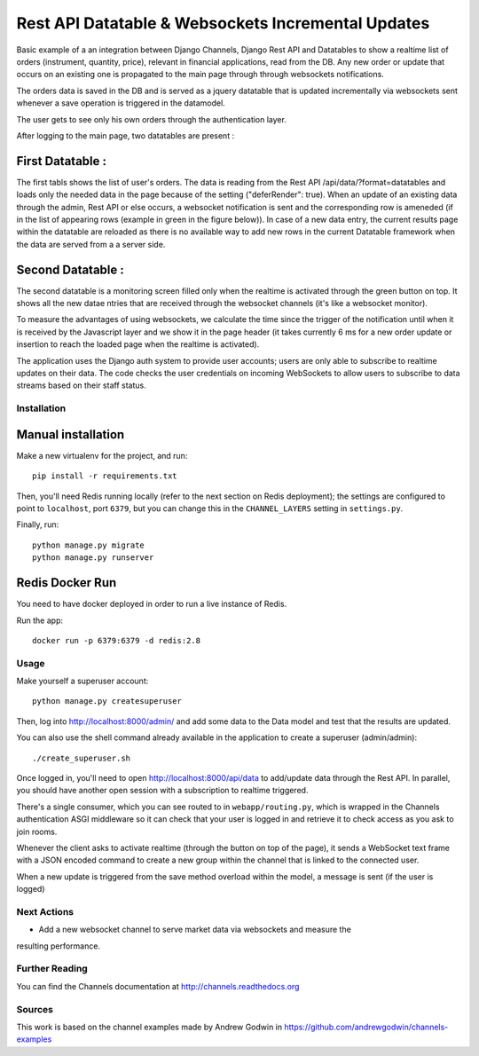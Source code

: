 Rest API Datatable & Websockets Incremental Updates
===================================================

Basic example of a an integration between Django Channels, Django Rest API and Datatables to show a realtime
list of orders (instrument, quantity, price), relevant in financial applications, read from the DB. Any new order
or update that occurs on an existing one is propagated to the main page through through websockets notifications.

The orders data is saved in the DB and is served as a jquery datatable that is updated incrementally
via websockets sent whenever a save operation is triggered in the datamodel.

The user gets to see only his own orders through the authentication layer.

After logging to the main page, two datatables are present :

First Datatable :
~~~~~~~~~~~~~~~~~

The first tabls shows the list of user's orders. The data is reading from the Rest API /api/data/?format=datatables
and loads only the needed data in the page because of the setting ("deferRender": true). When an update
of an existing data through the admin, Rest API or else occurs, a websocket notification is sent and the corresponding
row is ameneded (if in the list of appearing rows (example in green in the figure below)). In case of a new data entry,
the current results page within the datatable are reloaded as there is no available way to add new rows in the current
Datatable framework when the data are served from a a server side.

.. image:: ./pictures/first_datatable.png


Second Datatable :
~~~~~~~~~~~~~~~~~~

The second datatable is a monitoring screen filled only when the realtime is activated through the green button on top.
It shows all the new datae ntries that are received through the websocket channels (it's like a websocket monitor).

.. image:: ./pictures/second_datatable.png


To measure the advantages of using websockets, we calculate the time since the trigger of the notification until
when it is received by the Javascript layer and we show it in the page header (it takes currently 6 ms for a new order
update or insertion to reach the loaded page when the realtime is activated).

The application uses the Django auth system to provide user accounts; users are only able to
subscribe to realtime updates on their data. The code checks the user credentials on incoming
WebSockets to allow users to subscribe to data streams based on their staff status.

Installation
------------

Manual installation
~~~~~~~~~~~~~~~~~~~

Make a new virtualenv for the project, and run::

    pip install -r requirements.txt

Then, you'll need Redis running locally (refer to the next section on Redis deployment); the settings are configured to
point to ``localhost``, port ``6379``, but you can change this in the
``CHANNEL_LAYERS`` setting in ``settings.py``.

Finally, run::

    python manage.py migrate
    python manage.py runserver


Redis Docker Run
~~~~~~~~~~~~~~~~
You need to have docker deployed in order to run a live instance of Redis.

Run the app::

    docker run -p 6379:6379 -d redis:2.8

Usage
-----
Make yourself a superuser account::

    python manage.py createsuperuser

Then, log into http://localhost:8000/admin/ and add some data to the Data model and test that
the results are updated.

You can also use the shell command already available in the application to create a superuser (admin/admin)::

    ./create_superuser.sh


Once logged in, you'll need to open http://localhost:8000/api/data to add/update data through the Rest API.
In parallel, you should have another open session with a subscription to realtime triggered.

There's a single consumer, which you can see routed to in ``webapp/routing.py``,
which is wrapped in the Channels authentication ASGI middleware so it can check
that your user is logged in and retrieve it to check access as you ask to join
rooms.

Whenever the client asks to activate realtime (through the button on top of the page), it sends a
WebSocket text frame with a JSON encoded command to create a new group within the channel
that is linked to the connected user.

When a new update is triggered from the save method overload within the model, a message
is sent (if the user is logged)


Next Actions
------------

* Add a new websocket channel to serve market data via websockets and measure the
resulting performance.


Further Reading
---------------
You can find the Channels documentation at http://channels.readthedocs.org


Sources
---------------
This work is based on the channel examples made by Andrew Godwin in https://github.com/andrewgodwin/channels-examples
